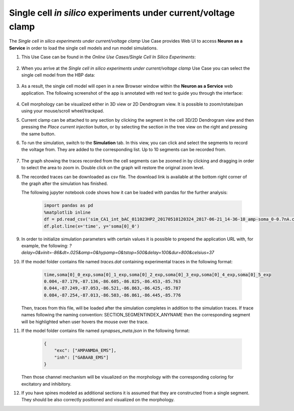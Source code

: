 .. _single_cell_clamp:

###############################################################
Single cell *in silico* experiments under current/voltage clamp
###############################################################

The *Single cell in silico experiments under current/voltage clamp* Use Case 
provides Web UI to access **Neuron as a Service** in order to load the single 
cell models and run model simulations.

#. This Use Case can be found in the *Online Use Cases/Single Cell In Silico Experiments*:

     .. image:: images/single_cell_in_silico.png
        :width: 700px

#. When you arrive at the *Single cell in silico experiments under current/voltage clamp* Use Case
   you can select the single cell model from the HBP data:

     .. image:: images/single_cell_in_silico_select.png
        :width: 700px

#. As a result, the single cell model will open in a new Browser window within the
   **Neuron as a Service** web application. The following screenshot of the app is annotated with
   red text to guide you through the interface:

     .. image:: images/neuron_as_a_service_ui.png
        :width: 700px

#. Cell morphology can be visualized either in 3D view or 2D Dendrogram view. It is possible to
   zoom/rotate/pan using your mouse/scroll wheel/trackpad.

#. Current clamp can be attached to any section by clicking the segment in the cell 3D/2D Dendrogram
   view and then pressing the *Place current injection* button, or by selecting the section in the
   tree view on the right and pressing the same button.

#. To run the simulation, switch to the **Simulation** tab. In this view, you can click
   and select the segments to record the voltage from. They are added to the corresponding list. Up to
   10 segments can be recorded from.

     .. image:: images/neuron_as_a_service_ui_sim.png
        :width: 700px

#. The graph showing the traces recorded from the cell segments can be zoomed in by clicking and dragging
   in order to select the area to zoom in. Double click on the graph will restore the original zoom level.

#. The recorded traces can be downloaded as csv file. The download link is available at the
   bottom right corner of the graph after the simulation has finished.

   The following jupyter notebook code shows how it can be loaded with pandas for the further analysis:

    .. sourcecode:: python

        import pandas as pd
        %matplotlib inline
        df = pd.read_csv('sim_CA1_int_bAC_011023HP2_20170510120324_2017-06-21_14-36-10_amp-soma_0-0.7nA.csv')
        df.plot.line(x='time', y='soma[0]_0')

#. In order to initialize simulation parameters with certain values it is possible to prepend the application
   URL with, for example, the following:
   `?delay=0&vinit=-86&dt=.025&amp=0&hypamp=0&tstop=500&delay=100&dur=800&celsius=37`

#. If the model folder contains file named `traces.dat` containing experimental traces in the following format:

    .. sourcecode:: text

        time,soma[0]_0_exp,soma[0]_1_exp,soma[0]_2_exp,soma[0]_3_exp,soma[0]_4_exp,soma[0]_5_exp
        0.004,-87.179,-87.136,-86.605,-86.825,-86.453,-85.763
        0.044,-87.249,-87.053,-86.521,-86.863,-86.425,-85.787
        0.084,-87.254,-87.013,-86.503,-86.861,-86.445,-85.776

   Then, traces from this file, will be loaded after the simulation completes in addition to the simulation
   traces. If trace names following the naming convention: SECTION\_SEGMENTINDEX\_ANYNAME then the
   corresponding segment will be highlighted when user hovers the mouse over the trace.

#. If the model folder contains file named `synapses_meta.json` in the following format:

    .. sourcecode:: json

        {
            "exc": ["AMPANMDA_EMS"],
            "inh": ["GABAAB_EMS"]
        }

   Then those channel mechanism will be visualized on the morphology with the corresponding coloring for
   excitatory and inhibitory.

#. If you have spines modeled as additional sections it is assumed that they are constructed from a single
   segment. They should be also correctly positioned and visualized on the morphology.
